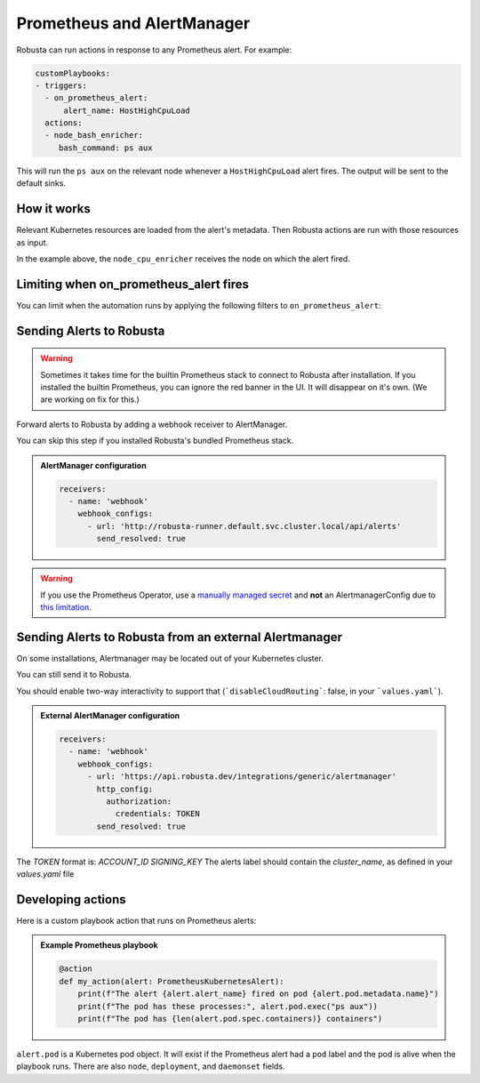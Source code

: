 .. _on_prometheus_alert:

Prometheus and AlertManager
#############################

Robusta can run actions in response to any Prometheus alert. For example:

.. code-block:: yaml

    customPlaybooks:
    - triggers:
      - on_prometheus_alert:
          alert_name: HostHighCpuLoad
      actions:
      - node_bash_enricher:
         bash_command: ps aux

This will run the ``ps aux`` on the relevant node whenever a ``HostHighCpuLoad`` alert fires. The output will be
sent to the default sinks.

How it works
^^^^^^^^^^^^^^^^^

Relevant Kubernetes resources are loaded from the alert's metadata. Then Robusta actions are run with those resources
as input.

In the example above, the ``node_cpu_enricher`` receives the node on which the alert fired.

Limiting when on_prometheus_alert fires
^^^^^^^^^^^^^^^^^^^^^^^^^^^^^^^^^^^^^^^^^^

You can limit when the automation runs by applying the following filters to ``on_prometheus_alert``:

.. pydantic-model:: robusta.integrations.prometheus.trigger.PrometheusAlertTrigger

Sending Alerts to Robusta
^^^^^^^^^^^^^^^^^^^^^^^^^^^^^^^^^^

.. warning::

    Sometimes it takes time for the builtin Prometheus stack to connect to Robusta after installation. If you installed the builtin Prometheus,
    you can ignore the red banner in the UI. It will disappear on it's own. (We are working on fix for this.)

Forward alerts to Robusta by adding a webhook receiver to AlertManager.

You can skip this step if you installed Robusta's bundled Prometheus stack.

.. admonition:: AlertManager configuration

    .. code-block:: yaml

        receivers:
          - name: 'webhook'
            webhook_configs:
              - url: 'http://robusta-runner.default.svc.cluster.local/api/alerts'
                send_resolved: true

.. warning::
    If you use the Prometheus Operator, use a `manually managed secret
    <https://github.com/prometheus-operator/prometheus-operator/blob/master/Documentation/user-guides/alerting.md#manually-managed-secret>`_
    and **not** an AlertmanagerConfig due to `this limitation <https://github.com/prometheus-operator/prometheus-operator/issues/3750>`_.

Sending Alerts to Robusta from an external Alertmanager
^^^^^^^^^^^^^^^^^^^^^^^^^^^^^^^^^^^^^^^^^^^^^^^^^^^^^^^^^^^

On some installations, Alertmanager may be located out of your Kubernetes cluster.

You can still send it to Robusta.

You should enable two-way interactivity to support that (```disableCloudRouting```: false, in your ```values.yaml```).

.. admonition:: External AlertManager configuration

    .. code-block:: yaml

        receivers:
          - name: 'webhook'
            webhook_configs:
              - url: 'https://api.robusta.dev/integrations/generic/alertmanager'
                http_config:
                  authorization:
                    credentials: TOKEN
                send_resolved: true

The `TOKEN` format is: `ACCOUNT_ID SIGNING_KEY`
The alerts label should contain the `cluster_name`, as defined in your `values.yaml` file

Developing actions
^^^^^^^^^^^^^^^^^^^^^^^^^^^^^^^

Here is a custom playbook action that runs on Prometheus alerts:

.. admonition:: Example Prometheus playbook

    .. code-block:: python

        @action
        def my_action(alert: PrometheusKubernetesAlert):
            print(f"The alert {alert.alert_name} fired on pod {alert.pod.metadata.name}")
            print(f"The pod has these processes:", alert.pod.exec("ps aux"))
            print(f"The pod has {len(alert.pod.spec.containers)} containers")


``alert.pod`` is a Kubernetes pod object. It will exist if the Prometheus alert had a ``pod`` label and the pod is alive
when the playbook runs. There are also ``node``, ``deployment``, and ``daemonset`` fields.
